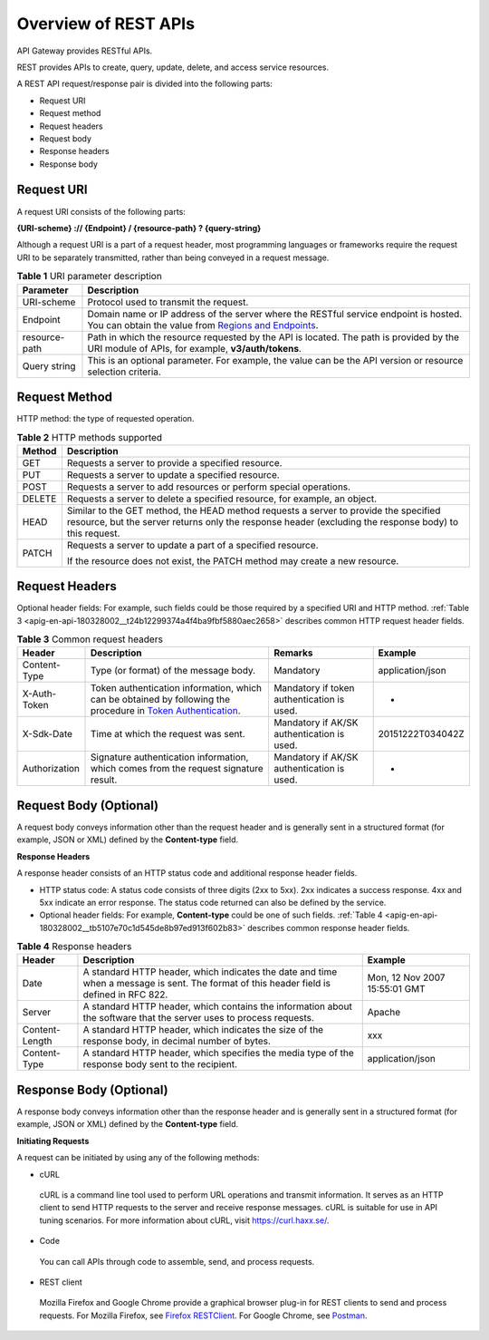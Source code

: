 Overview of REST APIs
=====================

API Gateway provides RESTful APIs.

REST provides APIs to create, query, update, delete, and access service resources.

A REST API request/response pair is divided into the following parts:

-  Request URI

-  Request method

-  Request headers

-  Request body

-  Response headers

-  Response body

Request URI
-----------

A request URI consists of the following parts:

**{URI-scheme} :// {Endpoint} / {resource-path} ? {query-string}**

Although a request URI is a part of a request header, most programming languages or frameworks require the request URI to be separately transmitted, rather than
being conveyed in a request message.

.. _apig-en-api-180328002__t1797260c744a4e1a85d354f259cae55a:

.. table:: **Table 1** URI parameter description

   +-------------------------------------------------------------------------------+-------------------------------------------------------------------------------+
   | **Parameter**                                                                 | **Description**                                                               |
   +===============================================================================+===============================================================================+
   | URI-scheme                                                                    | Protocol used to transmit the request.                                        |
   +-------------------------------------------------------------------------------+-------------------------------------------------------------------------------+
   | Endpoint                                                                      | Domain name or IP address of the server where the RESTful service endpoint is |
   |                                                                               | hosted. You can obtain the value from `Regions and                            |
   |                                                                               | Endpoints <https://docs.otc.t-systems.com/en-us/endpoint/index.html>`__.      |
   +-------------------------------------------------------------------------------+-------------------------------------------------------------------------------+
   | resource-path                                                                 | Path in which the resource requested by the API is located. The path is       |
   |                                                                               | provided by the URI module of APIs, for example, **v3/auth/tokens**.          |
   +-------------------------------------------------------------------------------+-------------------------------------------------------------------------------+
   | Query string                                                                  | This is an optional parameter. For example, the value can be the API version  |
   |                                                                               | or resource selection criteria.                                               |
   +-------------------------------------------------------------------------------+-------------------------------------------------------------------------------+

Request Method
--------------

HTTP method: the type of requested operation.

.. _apig-en-api-180328002__table26515221161:

.. table:: **Table 2** HTTP methods supported

   +-------------------------------------------------------------------------------+-------------------------------------------------------------------------------+
   | **Method**                                                                    | **Description**                                                               |
   +===============================================================================+===============================================================================+
   | GET                                                                           | Requests a server to provide a specified resource.                            |
   +-------------------------------------------------------------------------------+-------------------------------------------------------------------------------+
   | PUT                                                                           | Requests a server to update a specified resource.                             |
   +-------------------------------------------------------------------------------+-------------------------------------------------------------------------------+
   | POST                                                                          | Requests a server to add resources or perform special operations.             |
   +-------------------------------------------------------------------------------+-------------------------------------------------------------------------------+
   | DELETE                                                                        | Requests a server to delete a specified resource, for example, an object.     |
   +-------------------------------------------------------------------------------+-------------------------------------------------------------------------------+
   | HEAD                                                                          | Similar to the GET method, the HEAD method requests a server to provide the   |
   |                                                                               | specified resource, but the server returns only the response header           |
   |                                                                               | (excluding the response body) to this request.                                |
   +-------------------------------------------------------------------------------+-------------------------------------------------------------------------------+
   | PATCH                                                                         | Requests a server to update a part of a specified resource.                   |
   |                                                                               |                                                                               |
   |                                                                               | If the resource does not exist, the PATCH method may create a new resource.   |
   +-------------------------------------------------------------------------------+-------------------------------------------------------------------------------+

Request Headers
---------------

Optional header fields: For example, such fields could be those required by a specified URI and HTTP method. :ref:`Table 3 <apig-en-api-180328002__t24b12299374a4f4ba9fbf5880aec2658>`
describes common HTTP request header fields.

.. _apig-en-api-180328002__t24b12299374a4f4ba9fbf5880aec2658:

.. table:: **Table 3** Common request headers

   +---------------------------------------+---------------------------------------+---------------------------------------+---------------------------------------+
   | **Header**                            | **Description**                       | **Remarks**                           | **Example**                           |
   +=======================================+=======================================+=======================================+=======================================+
   | Content-Type                          | Type (or format) of the message body. | Mandatory                             | application/json                      |
   +---------------------------------------+---------------------------------------+---------------------------------------+---------------------------------------+
   | X-Auth-Token                          | Token authentication information,     | Mandatory if token authentication is  | -                                     |
   |                                       | which can be obtained by following    | used.                                 |                                       |
   |                                       | the procedure in `Token               |                                       |                                       |
   |                                       | Authentication <https://docs.otc.t-sy |                                       |                                       |
   |                                       | stems.com/en-us/api/apiug/apig-en-api |                                       |                                       |
   |                                       | -180328003.html>`__.                  |                                       |                                       |
   +---------------------------------------+---------------------------------------+---------------------------------------+---------------------------------------+
   | X-Sdk-Date                            | Time at which the request was sent.   | Mandatory if AK/SK authentication is  | 20151222T034042Z                      |
   |                                       |                                       | used.                                 |                                       |
   +---------------------------------------+---------------------------------------+---------------------------------------+---------------------------------------+
   | Authorization                         | Signature authentication information, | Mandatory if AK/SK authentication is  | -                                     |
   |                                       | which comes from the request          | used.                                 |                                       |
   |                                       | signature result.                     |                                       |                                       |
   +---------------------------------------+---------------------------------------+---------------------------------------+---------------------------------------+

Request Body (Optional)
-----------------------

A request body conveys information other than the request header and is generally sent in a structured format (for example, JSON or XML) defined by the
**Content-type** field.

**Response Headers**

A response header consists of an HTTP status code and additional response header fields.

-  HTTP status code: A status code consists of three digits (2xx to 5xx). 2xx indicates a success response. 4xx and 5xx indicate an error response. The status
   code returned can also be defined by the service.

-  Optional header fields: For example, **Content-type** could be one of such fields. :ref:`Table 4 <apig-en-api-180328002__tb5107e70c1d545de8b97ed913f602b83>` 
   describes common response header fields.

.. _apig-en-api-180328002__tb5107e70c1d545de8b97ed913f602b83:

.. table:: **Table 4** Response headers

   +----------------------------------------------------+----------------------------------------------------+----------------------------------------------------+
   | **Header**                                         | **Description**                                    | **Example**                                        |
   +====================================================+====================================================+====================================================+
   | Date                                               | A standard HTTP header, which indicates the date   | Mon, 12 Nov 2007 15:55:01 GMT                      |
   |                                                    | and time when a message is sent. The format of     |                                                    |
   |                                                    | this header field is defined in RFC 822.           |                                                    |
   +----------------------------------------------------+----------------------------------------------------+----------------------------------------------------+
   | Server                                             | A standard HTTP header, which contains the         | Apache                                             |
   |                                                    | information about the software that the server     |                                                    |
   |                                                    | uses to process requests.                          |                                                    |
   +----------------------------------------------------+----------------------------------------------------+----------------------------------------------------+
   | Content-Length                                     | A standard HTTP header, which indicates the size   | xxx                                                |
   |                                                    | of the response body, in decimal number of bytes.  |                                                    |
   +----------------------------------------------------+----------------------------------------------------+----------------------------------------------------+
   | Content-Type                                       | A standard HTTP header, which specifies the media  | application/json                                   |
   |                                                    | type of the response body sent to the recipient.   |                                                    |
   +----------------------------------------------------+----------------------------------------------------+----------------------------------------------------+

Response Body (Optional)
------------------------

A response body conveys information other than the response header and is generally sent in a structured format (for example, JSON or XML) defined by the
**Content-type** field.

**Initiating Requests**

A request can be initiated by using any of the following methods:

-  cURL

..

   cURL is a command line tool used to perform URL operations and transmit information. It serves as an HTTP client to send HTTP requests to the server and
   receive response messages. cURL is suitable for use in API tuning scenarios. For more information about cURL, visit https://curl.haxx.se/.

-  Code

..

   You can call APIs through code to assemble, send, and process requests.

-  REST client

..

   Mozilla Firefox and Google Chrome provide a graphical browser plug-in for REST clients to send and process requests. For Mozilla Firefox, see `Firefox
   RESTClient <https://addons.mozilla.org/en-US/firefox/addon/restclient/>`__. For Google Chrome, see
   `Postman <https://chrome.google.com/webstore/detail/postman/fhbjgbiflinjbdggehcddcbncdddomop>`__.
